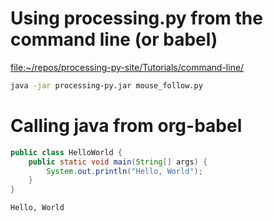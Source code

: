 * Using processing.py from the command line (or babel)
[[file:~/repos/processing-py-site/Tutorials/command-line/][file:~/repos/processing-py-site/Tutorials/command-line/]]
#+begin_src sh
java -jar processing-py.jar mouse_follow.py

#+end_src

#+RESULTS:
* Calling java from org-babel
#+HEADERS: :classname HelloWorld 
#+begin_src java  :results output :exports both
  public class HelloWorld {
      public static void main(String[] args) {
          System.out.println("Hello, World");
      }
  }
#+end_src

#+RESULTS:
: Hello, World

